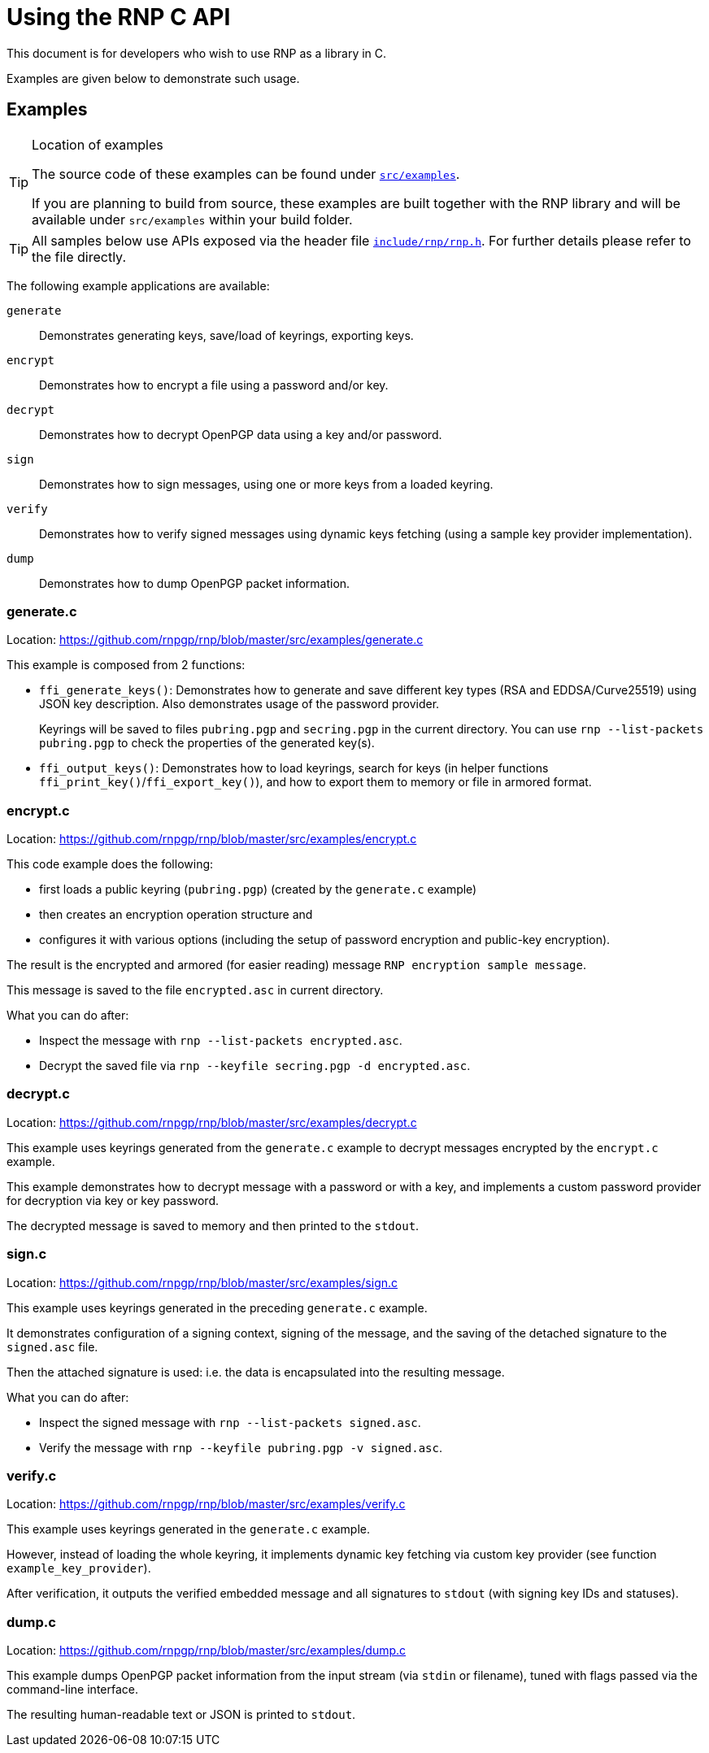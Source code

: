 = Using the RNP C API

This document is for developers who wish to use RNP as a library in C.

Examples are given below to demonstrate such usage.

== Examples

[TIP]
.Location of examples
====
The source code of these examples can be found under
`https://github.com/rnpgp/rnp/blob/master/src/examples/[src/examples]`.

If you are planning to build from source, these examples are built
together with the RNP library and will be available under `src/examples`
within your build folder.
====

[TIP]
====
All samples below use APIs exposed via the header file
`https://github.com/rnpgp/rnp/blob/master/include/rnp/rnp.h[include/rnp/rnp.h]`.
For further details please refer to the file directly.
====

The following example applications are available:

`generate`:: Demonstrates generating keys, save/load of keyrings, exporting keys.

`encrypt`:: Demonstrates how to encrypt a file using a password and/or key.

`decrypt`:: Demonstrates how to decrypt OpenPGP data using a key and/or password.

`sign`:: Demonstrates how to sign messages, using one or more keys from a loaded keyring.

`verify`:: Demonstrates how to verify signed messages using dynamic keys fetching
  (using a sample key provider implementation).

`dump`:: Demonstrates how to dump OpenPGP packet information.


=== generate.c

Location: https://github.com/rnpgp/rnp/blob/master/src/examples/generate.c

This example is composed from 2 functions:

* `ffi_generate_keys()`: Demonstrates how to generate and save different key types
   (RSA and EDDSA/Curve25519) using JSON key description.
   Also demonstrates usage of the password provider.
+
Keyrings will be saved to files `pubring.pgp` and `secring.pgp` in the current directory.
You can use `rnp --list-packets pubring.pgp` to check the properties of the generated key(s).

* `ffi_output_keys()`: Demonstrates how to load keyrings,
   search for keys (in helper functions `ffi_print_key()`/`ffi_export_key()`),
   and how to export them to memory or file in armored format.

=== encrypt.c

Location: https://github.com/rnpgp/rnp/blob/master/src/examples/encrypt.c

This code example does the following:

* first loads a public keyring (`pubring.pgp`) (created by the `generate.c` example)
* then creates an encryption operation structure and
* configures it with various options (including the setup of password encryption and public-key encryption).

The result is the encrypted and armored (for easier reading) message
`RNP encryption sample message`.

This message is saved to the file `encrypted.asc` in current directory.

What you can do after:

* Inspect the message with `rnp --list-packets encrypted.asc`.
* Decrypt the saved file via `rnp --keyfile secring.pgp -d encrypted.asc`.

=== decrypt.c

Location: https://github.com/rnpgp/rnp/blob/master/src/examples/decrypt.c

This example uses keyrings generated from the `generate.c` example
to decrypt messages encrypted by the `encrypt.c` example.

This example demonstrates how to decrypt message with a password or with a key,
and implements a custom password provider for decryption via key or key password.

The decrypted message is saved to memory and then printed to the `stdout`.

=== sign.c

Location: https://github.com/rnpgp/rnp/blob/master/src/examples/sign.c

This example uses keyrings generated in the preceding `generate.c` example.

It demonstrates configuration of a signing context, signing of the message,
and the saving of the detached signature to the `signed.asc` file.

Then the attached signature is used: i.e. the data is encapsulated into
the resulting message.

What you can do after:

* Inspect the signed message with `rnp --list-packets signed.asc`.
* Verify the message with `rnp --keyfile pubring.pgp -v signed.asc`.

=== verify.c

Location: https://github.com/rnpgp/rnp/blob/master/src/examples/verify.c

This example uses keyrings generated in the `generate.c` example.

However, instead of loading the whole keyring, it implements dynamic key fetching
via custom key provider (see function `example_key_provider`).

After verification, it outputs the verified embedded message
and all signatures to `stdout` (with signing key IDs and statuses).

=== dump.c

Location: https://github.com/rnpgp/rnp/blob/master/src/examples/dump.c

This example dumps OpenPGP packet information from the input stream
(via `stdin` or filename), tuned with flags passed via the
command-line interface.

The resulting human-readable text or JSON is printed to `stdout`.
